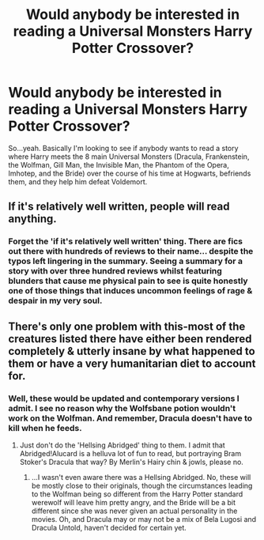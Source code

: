 #+TITLE: Would anybody be interested in reading a Universal Monsters Harry Potter Crossover?

* Would anybody be interested in reading a Universal Monsters Harry Potter Crossover?
:PROPERTIES:
:Author: LaceyBarbedWire
:Score: 3
:DateUnix: 1460310535.0
:DateShort: 2016-Apr-10
:FlairText: Discussion
:END:
So...yeah. Basically I'm looking to see if anybody wants to read a story where Harry meets the 8 main Universal Monsters (Dracula, Frankenstein, the Wolfman, Gill Man, the Invisible Man, the Phantom of the Opera, Imhotep, and the Bride) over the course of his time at Hogwarts, befriends them, and they help him defeat Voldemort.


** If it's relatively well written, people will read anything.
:PROPERTIES:
:Author: xljj42
:Score: 5
:DateUnix: 1460341823.0
:DateShort: 2016-Apr-11
:END:

*** Forget the 'if it's relatively well written' thing. There are fics out there with hundreds of reviews to their name... despite the typos left lingering in the summary. Seeing a summary for a story with over three hundred reviews whilst featuring blunders that cause me physical pain to see is quite honestly one of those things that induces uncommon feelings of rage & despair in my very soul.
:PROPERTIES:
:Author: darklooshkin
:Score: 1
:DateUnix: 1460446892.0
:DateShort: 2016-Apr-12
:END:


** There's only one problem with this-most of the creatures listed there have either been rendered completely & utterly insane by what happened to them or have a very humanitarian diet to account for.
:PROPERTIES:
:Author: darklooshkin
:Score: 1
:DateUnix: 1460354139.0
:DateShort: 2016-Apr-11
:END:

*** Well, these would be updated and contemporary versions I admit. I see no reason why the Wolfsbane potion wouldn't work on the Wolfman. And remember, Dracula doesn't have to kill when he feeds.
:PROPERTIES:
:Author: LaceyBarbedWire
:Score: 2
:DateUnix: 1460413666.0
:DateShort: 2016-Apr-12
:END:

**** Just don't do the 'Hellsing Abridged' thing to them. I admit that Abridged!Alucard is a helluva lot of fun to read, but portraying Bram Stoker's Dracula that way? By Merlin's Hairy chin & jowls, please no.
:PROPERTIES:
:Author: darklooshkin
:Score: 1
:DateUnix: 1460447050.0
:DateShort: 2016-Apr-12
:END:

***** ...I wasn't even aware there was a Hellsing Abridged. No, these will be mostly close to their originals, though the circumstances leading to the Wolfman being so different from the Harry Potter standard werewolf will leave him pretty angry, and the Bride will be a bit different since she was never given an actual personality in the movies. Oh, and Dracula may or may not be a mix of Bela Lugosi and Dracula Untold, haven't decided for certain yet.
:PROPERTIES:
:Author: LaceyBarbedWire
:Score: 2
:DateUnix: 1460479718.0
:DateShort: 2016-Apr-12
:END:
